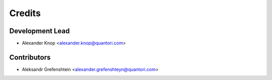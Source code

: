 =======
Credits
=======

Development Lead
----------------

* Alexander Knop <alexander.knop@quantori.com>

Contributors
------------

* Aleksandr Grefenshtein <alexander.grefenshteyn@quantori.com>
